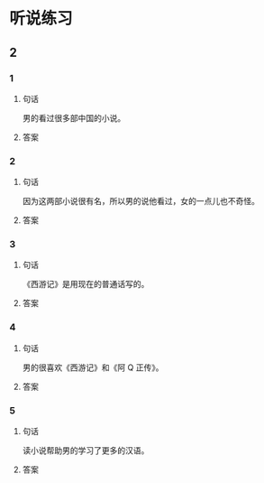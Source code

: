 
* 听说练习

** 2

*** 1

**** 句话

男的看过很多部中国的小说。

**** 答案

*** 2

**** 句话

因为这两部小说很有名，所以男的说他看过，女的一点儿也不奇怪。

**** 答案

*** 3

**** 句话

《西游记》是用现在的普通话写的。

**** 答案

*** 4

**** 句话

男的很喜欢《西游记》和《阿 Q 正传》。

**** 答案

*** 5

**** 句话

读小说帮助男的学习了更多的汉语。

**** 答案
